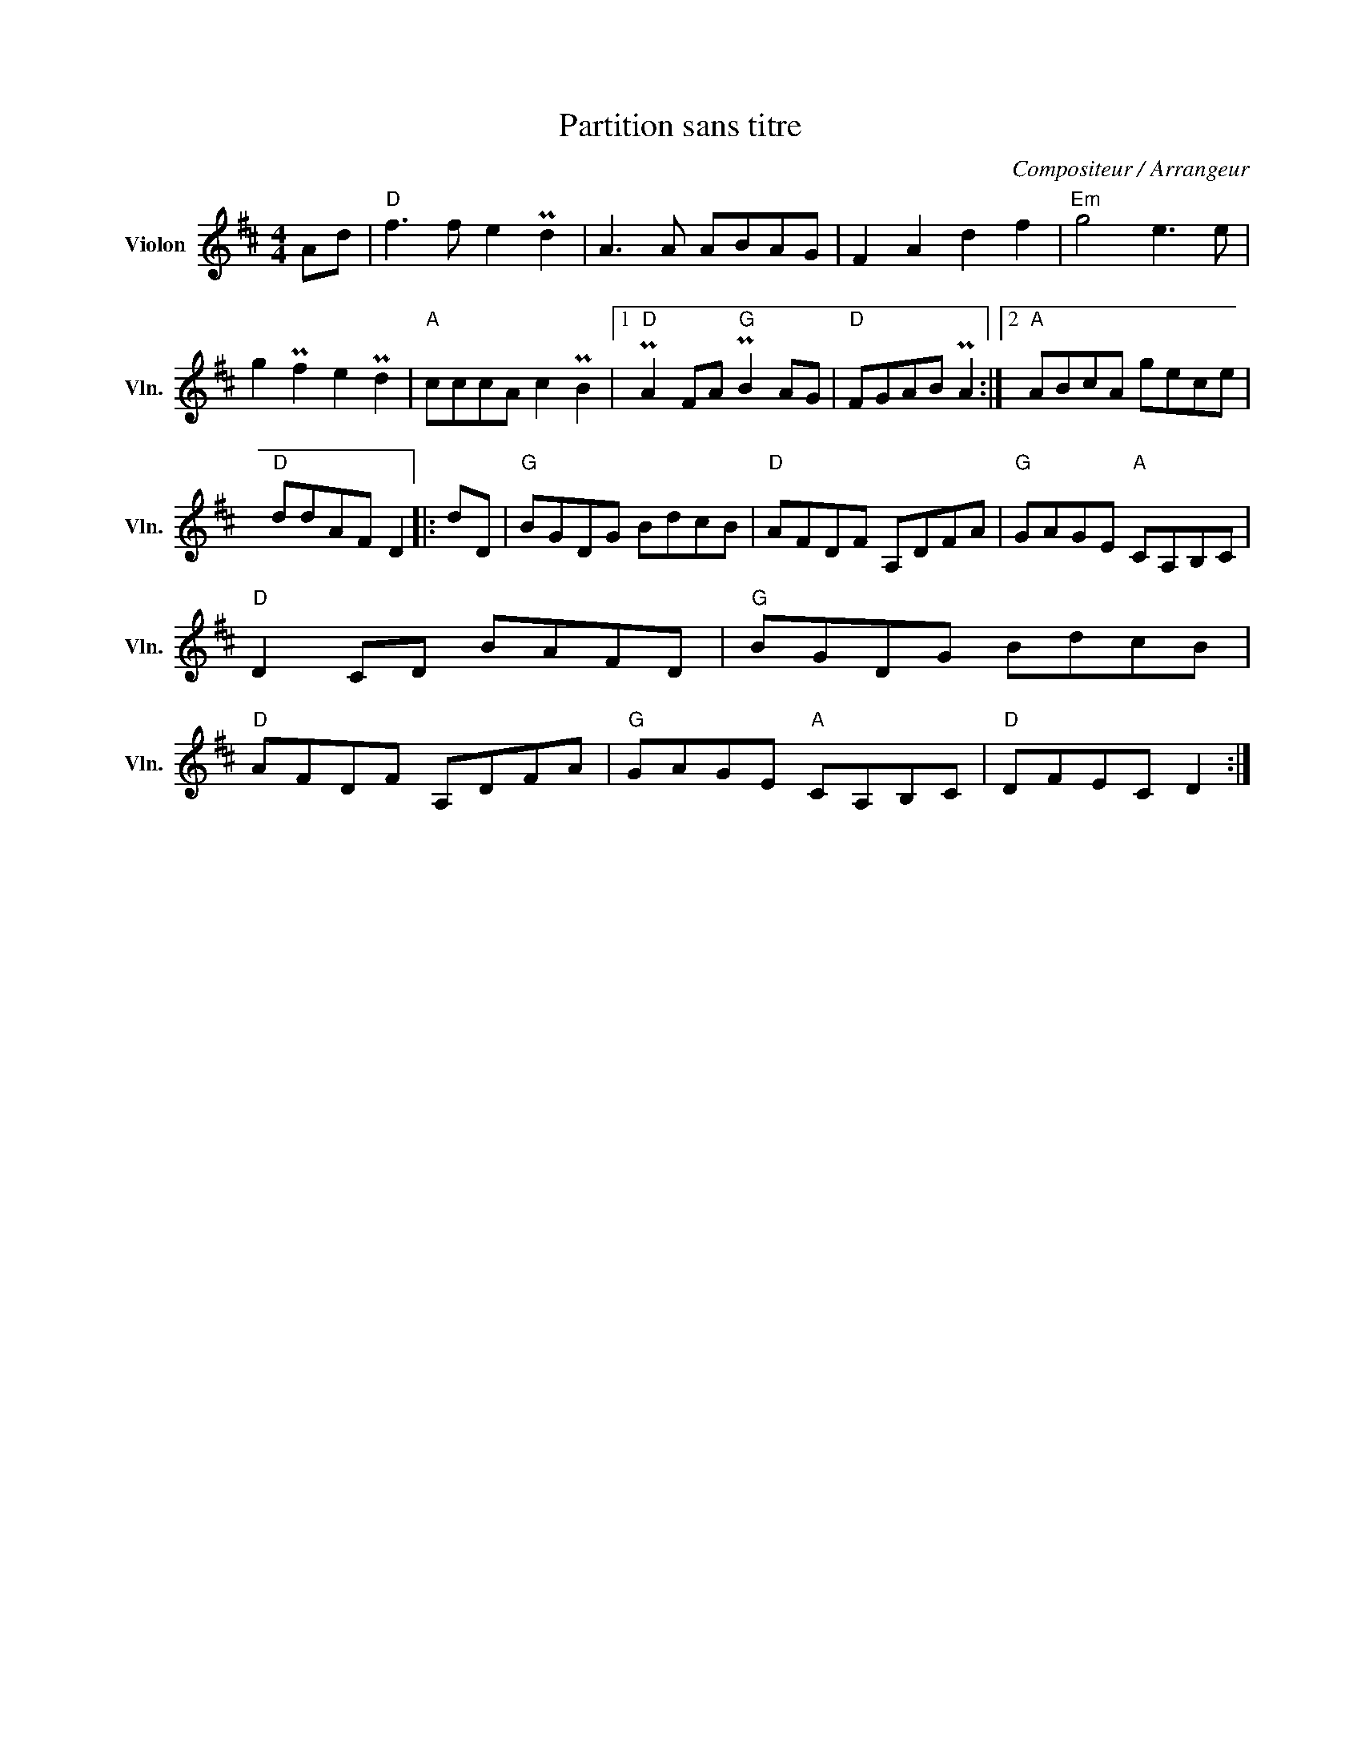 X:1
T:Partition sans titre
C:Compositeur / Arrangeur
L:1/8
M:4/4
I:linebreak $
K:D
V:1 treble nm="Violon" snm="Vln."
V:1
 Ad |"D" f3 f e2 Pd2 | A3 A ABAG | F2 A2 d2 f2 |"Em" g4 e3 e | g2 Pf2 e2 Pd2 |"A" cccA c2 PB2 |1 %7
"D" PA2 FA"G" PB2 AG |"D" FGAB PA2 :|2"A" ABcA gece |"D" ddAF D2 |: dD |"G" BGDG BdcB | %13
"D" AFDF A,DFA |"G" GAGE"A" CA,B,C |"D" D2 CD BAFD |"G" BGDG BdcB |"D" AFDF A,DFA | %18
"G" GAGE"A" CA,B,C |"D" DFEC D2 :| %20
